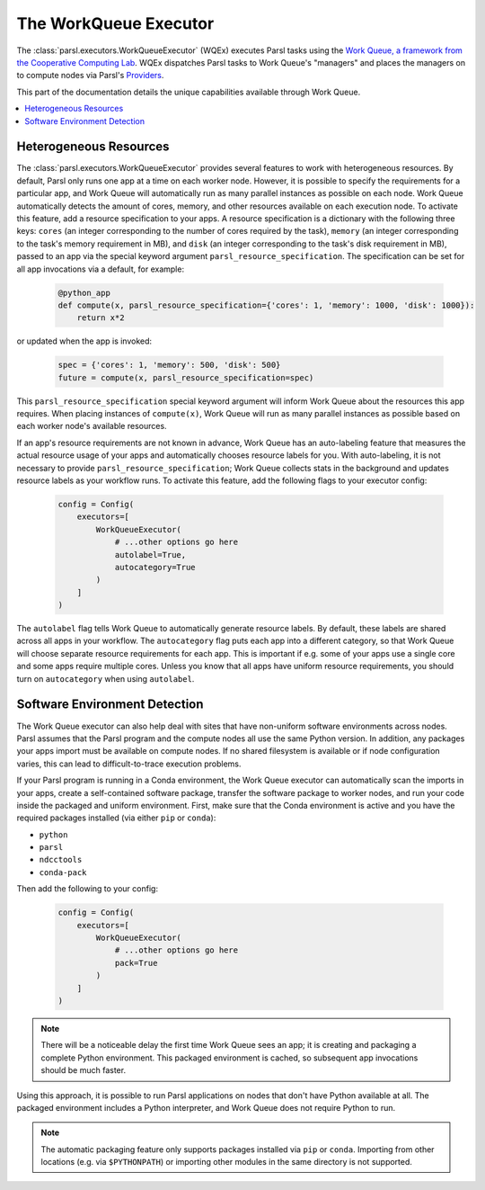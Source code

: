 The WorkQueue Executor
======================

The :class:`parsl.executors.WorkQueueExecutor` (WQEx) executes Parsl tasks
using the `Work Queue, a framework from the Cooperative Computing Lab <https://ccl.cse.nd.edu/software/workqueue/>`_.
WQEx dispatches Parsl tasks to Work Queue's "managers" and places
the managers on to compute nodes via Parsl's `Providers <./providers/index.html>`_.

This part of the documentation details the unique capabilities available through Work Queue.

.. contents::
   :local:
   :depth: 1


Heterogeneous Resources
-----------------------

The :class:`parsl.executors.WorkQueueExecutor` provides several features to work with heterogeneous resources.
By default, Parsl only runs one app at a time on each worker node.
However, it is possible to specify the requirements for a particular app,
and Work Queue will automatically run as many parallel instances as possible on each node.
Work Queue automatically detects the amount of cores, memory, and other resources available on each execution node.
To activate this feature, add a resource specification to your apps. A resource specification is a dictionary with
the following three keys: ``cores`` (an integer corresponding to the number of cores required by the task),
``memory`` (an integer corresponding to the task's memory requirement in MB), and ``disk`` (an integer corresponding to
the task's disk requirement in MB), passed to an app via the special keyword argument ``parsl_resource_specification``. The specification can be set for all app invocations via a default, for example:

   .. code-block:: python

      @python_app
      def compute(x, parsl_resource_specification={'cores': 1, 'memory': 1000, 'disk': 1000}):
          return x*2


or updated when the app is invoked:

   .. code-block:: python

      spec = {'cores': 1, 'memory': 500, 'disk': 500}
      future = compute(x, parsl_resource_specification=spec)

This ``parsl_resource_specification`` special keyword argument will inform Work Queue about the resources this app requires.
When placing instances of ``compute(x)``, Work Queue will run as many parallel instances as possible based on each worker node's available resources.

If an app's resource requirements are not known in advance,
Work Queue has an auto-labeling feature that measures the actual resource usage of your apps and automatically chooses resource labels for you.
With auto-labeling, it is not necessary to provide ``parsl_resource_specification``;
Work Queue collects stats in the background and updates resource labels as your workflow runs.
To activate this feature, add the following flags to your executor config:

   .. code-block:: python

      config = Config(
          executors=[
              WorkQueueExecutor(
                  # ...other options go here
                  autolabel=True,
                  autocategory=True
              )
          ]
      )

The ``autolabel`` flag tells Work Queue to automatically generate resource labels.
By default, these labels are shared across all apps in your workflow.
The ``autocategory`` flag puts each app into a different category,
so that Work Queue will choose separate resource requirements for each app.
This is important if e.g. some of your apps use a single core and some apps require multiple cores.
Unless you know that all apps have uniform resource requirements,
you should turn on ``autocategory`` when using ``autolabel``.

Software Environment Detection
------------------------------

The Work Queue executor can also help deal with sites that have non-uniform software environments across nodes.
Parsl assumes that the Parsl program and the compute nodes all use the same Python version.
In addition, any packages your apps import must be available on compute nodes.
If no shared filesystem is available or if node configuration varies,
this can lead to difficult-to-trace execution problems.

If your Parsl program is running in a Conda environment,
the Work Queue executor can automatically scan the imports in your apps,
create a self-contained software package,
transfer the software package to worker nodes,
and run your code inside the packaged and uniform environment.
First, make sure that the Conda environment is active and you have the required packages installed (via either ``pip`` or ``conda``):

- ``python``
- ``parsl``
- ``ndcctools``
- ``conda-pack``

Then add the following to your config:

   .. code-block:: python

      config = Config(
          executors=[
              WorkQueueExecutor(
                  # ...other options go here
                  pack=True
              )
          ]
      )

.. note::
   There will be a noticeable delay the first time Work Queue sees an app;
   it is creating and packaging a complete Python environment.
   This packaged environment is cached, so subsequent app invocations should be much faster.

Using this approach, it is possible to run Parsl applications on nodes that don't have Python available at all.
The packaged environment includes a Python interpreter,
and Work Queue does not require Python to run.

.. note::
   The automatic packaging feature only supports packages installed via ``pip`` or ``conda``.
   Importing from other locations (e.g. via ``$PYTHONPATH``) or importing other modules in the same directory is not supported.
